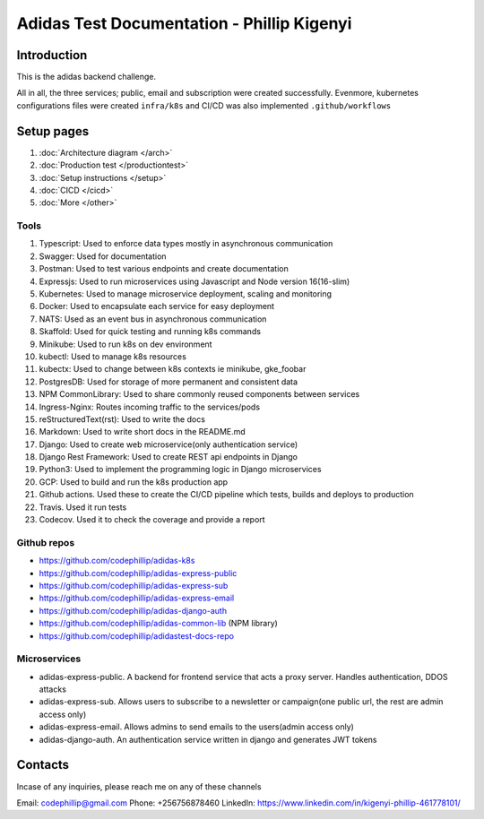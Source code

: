 ============================================
Adidas Test Documentation - Phillip Kigenyi
============================================

Introduction
============

This is the adidas backend challenge.

All in all, the three services; public, email and subscription were created successfully. Evenmore, kubernetes configurations files were created ``infra/k8s`` and CI/CD was also implemented ``.github/workflows``


Setup pages
============

#. :doc:`Architecture diagram </arch>`
#. :doc:`Production test </productiontest>`
#. :doc:`Setup instructions </setup>`
#. :doc:`CICD </cicd>`
#. :doc:`More </other>`

Tools
-------

#. Typescript: Used to enforce data types mostly in asynchronous communication
#. Swagger: Used for documentation
#. Postman: Used to test various endpoints and create documentation
#. Expressjs: Used to run microservices using Javascript and Node version 16(16-slim)
#. Kubernetes: Used to manage microservice deployment, scaling and monitoring
#. Docker: Used to encapsulate each service for easy deployment
#. NATS: Used as an event bus in asynchronous communication
#. Skaffold: Used for quick testing and running k8s commands
#. Minikube: Used to run k8s on dev environment
#. kubectl: Used to manage k8s resources
#. kubectx: Used to change between k8s contexts ie minikube, gke_foobar
#. PostgresDB: Used for storage of more permanent and consistent data
#. NPM CommonLibrary: Used to share commonly reused components between services
#. Ingress-Nginx: Routes incoming traffic to the services/pods
#. reStructuredText(rst): Used to write the docs
#. Markdown: Used to write short docs in the README.md
#. Django: Used to create web microservice(only authentication service)
#. Django Rest Framework: Used to create REST api endpoints in Django
#. Python3: Used to implement the programming logic in Django microservices
#. GCP: Used to build and run the k8s production app
#. Github actions. Used these to create the CI/CD pipeline which tests, builds and deploys to production
#. Travis. Used it run tests
#. Codecov. Used it to check the coverage and provide a report


Github repos
-------------
- https://github.com/codephillip/adidas-k8s
- https://github.com/codephillip/adidas-express-public
- https://github.com/codephillip/adidas-express-sub
- https://github.com/codephillip/adidas-express-email
- https://github.com/codephillip/adidas-django-auth
- https://github.com/codephillip/adidas-common-lib (NPM library)
- https://github.com/codephillip/adidastest-docs-repo


Microservices
---------------

- adidas-express-public. A backend for frontend service that acts a proxy server. Handles authentication, DDOS attacks
- adidas-express-sub. Allows users to subscribe to a newsletter or campaign(one public url, the rest are admin access only)
- adidas-express-email. Allows admins to send emails to the users(admin access only)
- adidas-django-auth. An authentication service written in django and generates JWT tokens

Contacts
==============

Incase of any inquiries, please reach me on any of these channels

Email: codephillip@gmail.com
Phone: +256756878460
LinkedIn: https://www.linkedin.com/in/kigenyi-phillip-461778101/


